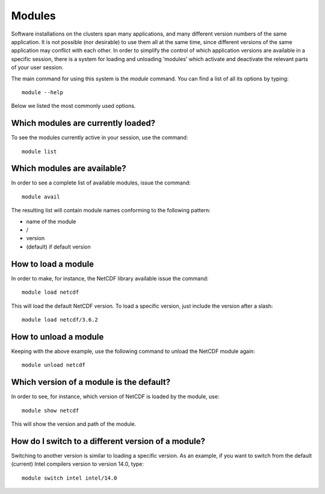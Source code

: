 

Modules
=======

Software installations on the clusters span many applications, and many
different version numbers of the same application. It is not possible (nor
desirable) to use them all at the same time, since different versions of the
same application may conflict with each other. In order to simplify the control
of which application versions are available in a specific session, there is a
system for loading and unloading 'modules' which activate and deactivate the
relevant parts of your user session.

The main command for using this system is the *module* command. You can find a
list of all its options by typing::

  module --help

Below we listed the most commonly used options.


Which modules are currently loaded?
-----------------------------------

To see the modules currently active in your session, use the
command::

  module list

 
Which modules are available?
----------------------------

In order to see a complete list of available modules, issue the
command::

  module avail

The resulting list will contain module names conforming to the following
pattern:

*  name of the module
*  /
*  version
*  (default) if default version


How to load a module
--------------------

In order to make, for instance, the NetCDF library available issue the command::

  module load netcdf

This will load the default NetCDF version. To load a specific version,
just include the version after a slash::

  module load netcdf/3.6.2

 

How to unload a module
----------------------

Keeping with the above example, use the following command to unload the
NetCDF module again::

  module unload netcdf


Which version of a module is the default?
-----------------------------------------

In order to see, for instance, which version of NetCDF is loaded by the
module, use::

  module show netcdf

This will show the version and path of the module.
 

How do I switch to a different version of a module?
---------------------------------------------------

Switching to another version is similar to loading a specific version.  As an
example, if you want to switch from the default (current) Intel compilers
version to version 14.0, type::

  module switch intel intel/14.0
